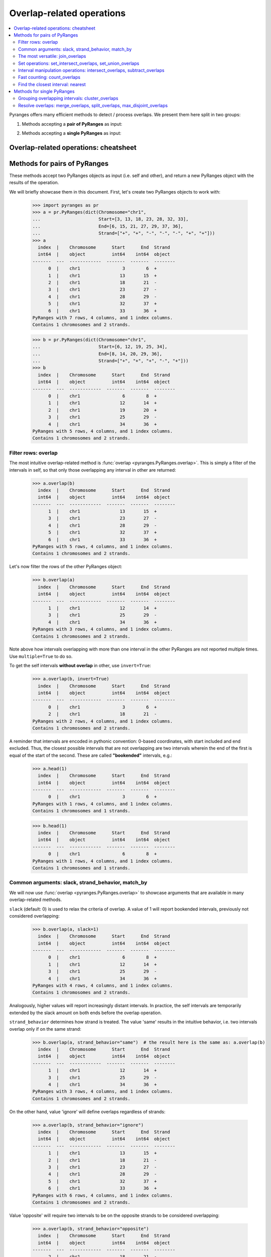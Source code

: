 Overlap-related operations
~~~~~~~~~~~~~~~~~~~~~~~~~~

.. contents::
   :local:
   :depth: 2



Pyranges offers many efficient methods to detect / process overlaps. We present them here split in two groups:

1. Methods accepting a **pair of PyRanges** as input:

.. autosummary::
    :toctree: _generated_hidden
    :template: custom_method_summary.rst

    pyranges.PyRanges.overlap
    pyranges.PyRanges.join_overlaps
    pyranges.PyRanges.set_intersect_overlaps
    pyranges.PyRanges.set_union_overlaps
    pyranges.PyRanges.intersect_overlaps
    pyranges.PyRanges.subtract_overlaps
    pyranges.PyRanges.count_overlaps
    pyranges.PyRanges.nearest

2. Methods accepting a **single PyRanges** as input:

.. autosummary::
    :toctree: _generated_hidden2
    :template: custom_method_summary.rst

    pyranges.PyRanges.cluster_overlaps
    pyranges.PyRanges.merge_overlaps
    pyranges.PyRanges.split_overlaps
    pyranges.PyRanges.max_disjoint_overlaps

Overlap-related operations: cheatsheet
======================================

.. image:: images/cheatsheet_overlap.png

Methods for pairs of PyRanges
=============================
These methods accept two PyRanges objects as input (i.e. self and other),
and return a new PyRanges object with the results of the operation.

We will briefly showcase them in this document. First, let's create two PyRanges objects to work with:

  >>> import pyranges as pr
  >>> a = pr.PyRanges(dict(Chromosome="chr1",
  ...                      Start=[3, 13, 18, 23, 28, 32, 33],
  ...                      End=[6, 15, 21, 27, 29, 37, 36],
  ...                      Strand=["+", "+", "-", "-", "-", "+", "+"]))
  >>> a
    index  |    Chromosome      Start      End  Strand
    int64  |    object          int64    int64  object
  -------  ---  ------------  -------  -------  --------
        0  |    chr1                3        6  +
        1  |    chr1               13       15  +
        2  |    chr1               18       21  -
        3  |    chr1               23       27  -
        4  |    chr1               28       29  -
        5  |    chr1               32       37  +
        6  |    chr1               33       36  +
  PyRanges with 7 rows, 4 columns, and 1 index columns.
  Contains 1 chromosomes and 2 strands.

  >>> b = pr.PyRanges(dict(Chromosome="chr1",
  ...                      Start=[6, 12, 19, 25, 34],
  ...                      End=[8, 14, 20, 29, 36],
  ...                      Strand=["+", "+", "+", "-", "+"]))
  >>> b
    index  |    Chromosome      Start      End  Strand
    int64  |    object          int64    int64  object
  -------  ---  ------------  -------  -------  --------
        0  |    chr1                6        8  +
        1  |    chr1               12       14  +
        2  |    chr1               19       20  +
        3  |    chr1               25       29  -
        4  |    chr1               34       36  +
  PyRanges with 5 rows, 4 columns, and 1 index columns.
  Contains 1 chromosomes and 2 strands.


Filter rows: overlap
--------------------

The most intuitive overlap-related method is :func:`overlap <pyranges.PyRanges.overlap>`.
This is simply a filter of the intervals in self, so that only those overlapping any interval in other are returned:

  >>> a.overlap(b)
    index  |    Chromosome      Start      End  Strand
    int64  |    object          int64    int64  object
  -------  ---  ------------  -------  -------  --------
        1  |    chr1               13       15  +
        3  |    chr1               23       27  -
        4  |    chr1               28       29  -
        5  |    chr1               32       37  +
        6  |    chr1               33       36  +
  PyRanges with 5 rows, 4 columns, and 1 index columns.
  Contains 1 chromosomes and 2 strands.

Let's now filter the rows of the other PyRanges object:

  >>> b.overlap(a)
    index  |    Chromosome      Start      End  Strand
    int64  |    object          int64    int64  object
  -------  ---  ------------  -------  -------  --------
        1  |    chr1               12       14  +
        3  |    chr1               25       29  -
        4  |    chr1               34       36  +
  PyRanges with 3 rows, 4 columns, and 1 index columns.
  Contains 1 chromosomes and 2 strands.

Note above how intervals overlapping with more than one interval in the other PyRanges are not reported multiple times.
Use ``multiple=True`` to do so.

To get the self intervals **without overlap** in other, use ``invert=True``:

  >>> a.overlap(b, invert=True)
    index  |    Chromosome      Start      End  Strand
    int64  |    object          int64    int64  object
  -------  ---  ------------  -------  -------  --------
	0  |    chr1                3        6  +
	2  |    chr1               18       21  -
  PyRanges with 2 rows, 4 columns, and 1 index columns.
  Contains 1 chromosomes and 2 strands.

A reminder that intervals are encoded in pythonic convention:
0-based coordinates, with start included and end excluded.
Thus, the closest possible intervals that are not overlapping are two intervals wherein
the end of the first is equal of the start of the second. These are called **"bookended"** intervals, e.g.:

  >>> a.head(1)
    index  |    Chromosome      Start      End  Strand
    int64  |    object          int64    int64  object
  -------  ---  ------------  -------  -------  --------
        0  |    chr1                3        6  +
  PyRanges with 1 rows, 4 columns, and 1 index columns.
  Contains 1 chromosomes and 1 strands.

  >>> b.head(1)
    index  |    Chromosome      Start      End  Strand
    int64  |    object          int64    int64  object
  -------  ---  ------------  -------  -------  --------
        0  |    chr1                6        8  +
  PyRanges with 1 rows, 4 columns, and 1 index columns.
  Contains 1 chromosomes and 1 strands.


Common arguments: slack, strand_behavior, match_by
--------------------------------------------------

We will now use :func:`overlap <pyranges.PyRanges.overlap>` to showcase arguments
that are available in many overlap-related methods.

``slack`` (default: 0) is used to relax the criteria of overlap.
A value of 1 will report bookended intervals, previously not considered overlapping:

  >>> b.overlap(a, slack=1)
    index  |    Chromosome      Start      End  Strand
    int64  |    object          int64    int64  object
  -------  ---  ------------  -------  -------  --------
	0  |    chr1                6        8  +
	1  |    chr1               12       14  +
	3  |    chr1               25       29  -
	4  |    chr1               34       36  +
  PyRanges with 4 rows, 4 columns, and 1 index columns.
  Contains 1 chromosomes and 2 strands.

Analogously, higher values will report  increasingly distant intervals.
In practice, the self intervals are temporarily extended by the slack amount on both ends before the overlap operation.

``strand_behavior`` determines how strand is treated.
The value 'same' results in the intuitive behavior, i.e. two intervals overlap only if on the same strand:

  >>> b.overlap(a, strand_behavior="same")  # the result here is the same as: a.overlap(b)
    index  |    Chromosome      Start      End  Strand
    int64  |    object          int64    int64  object
  -------  ---  ------------  -------  -------  --------
        1  |    chr1               12       14  +
        3  |    chr1               25       29  -
        4  |    chr1               34       36  +
  PyRanges with 3 rows, 4 columns, and 1 index columns.
  Contains 1 chromosomes and 2 strands.

On the other hand, value 'ignore' will define overlaps regardless of strands:

  >>> a.overlap(b, strand_behavior="ignore")
    index  |    Chromosome      Start      End  Strand
    int64  |    object          int64    int64  object
  -------  ---  ------------  -------  -------  --------
	1  |    chr1               13       15  +
	2  |    chr1               18       21  -
	3  |    chr1               23       27  -
	4  |    chr1               28       29  -
	5  |    chr1               32       37  +
	6  |    chr1               33       36  +
  PyRanges with 6 rows, 4 columns, and 1 index columns.
  Contains 1 chromosomes and 2 strands.

Value 'opposite' will require two intervals to be on the opposite strands to be considered overlapping:

  >>> a.overlap(b, strand_behavior="opposite")
    index  |    Chromosome      Start      End  Strand
    int64  |    object          int64    int64  object
  -------  ---  ------------  -------  -------  --------
	2  |    chr1               18       21  -
  PyRanges with 1 rows, 4 columns, and 1 index columns.
  Contains 1 chromosomes and 1 strands.

Naturally, values 'same' and 'opposite' can only be used when the PyRanges objects have
valid strand information, i.e. the Strand column is present and all its values are either '+' or '-':

  >>> b_unstranded = b.remove_strand()
  >>> b_unstranded
    index  |    Chromosome      Start      End
    int64  |    object          int64    int64
  -------  ---  ------------  -------  -------
        0  |    chr1                6        8
        1  |    chr1               12       14
        2  |    chr1               19       20
        3  |    chr1               25       29
        4  |    chr1               34       36
  PyRanges with 5 rows, 3 columns, and 1 index columns.
  Contains 1 chromosomes.

  >>> a.overlap(b_unstranded, strand_behavior="same")
  Traceback (most recent call last):
    ...
  ValueError: Can only do same strand operations when both PyRanges contain valid strand info.

See function :func:`strand_valid <pyranges.PyRanges.strand_valid>` for details, and
:func:`make_strand_valid <pyranges.PyRanges.make_strand_valid>` to convert non-standard strand values to standard ones.

The default value of ``strand_behavior`` is 'auto'.
This is transformed to 'same' if both PyRanges have valid strands, and to 'ignore' otherwise:

  >>> a.overlap(b).equals(
  ... a.overlap(b, strand_behavior='same') )
  True

  >>> a.overlap(b_unstranded).equals(
  ... a.overlap(b, strand_behavior='ignore') )
  True

Above, we leveraged method ``equals`` inherited from pandas Dataframe to compare table contents.


Note that the presence of any non-standard Strand value will result in strand being ignored for all rows.
When leading to potentially non-intuitive behavior, a warning is printed:

  >>> a_invalid = a.copy()
  >>> a_invalid.loc[2, 'Strand'] = "."
  >>> a_invalid
    index  |    Chromosome      Start      End  Strand
    int64  |    object          int64    int64  object
  -------  ---  ------------  -------  -------  --------
        0  |    chr1                3        6  +
        1  |    chr1               13       15  +
        2  |    chr1               18       21  .
        3  |    chr1               23       27  -
        4  |    chr1               28       29  -
        5  |    chr1               32       37  +
        6  |    chr1               33       36  +
  PyRanges with 7 rows, 4 columns, and 1 index columns.
  Contains 1 chromosomes and 3 strands (including non-genomic strands: .).

  >>> a_invalid.overlap(b)  # doctest: +SKIP
  <input>:1: UserWarning: overlap: 'auto' strand_behavior treated as ignore due to invalid Strand values. Please use strand_behavior=ignore
    index  |    Chromosome      Start      End  Strand
    int64  |    object          int64    int64  object
  -------  ---  ------------  -------  -------  --------
        1  |    chr1               13       15  +
        2  |    chr1               18       21  .
        3  |    chr1               23       27  -
        4  |    chr1               28       29  -
        5  |    chr1               32       37  +
        6  |    chr1               33       36  +
  PyRanges with 6 rows, 4 columns, and 1 index columns.
  Contains 1 chromosomes and 3 strands (including non-genomic strands: .).


Finally, argument ``match_by`` can be used to specify additional columns whose values must match for two intervals
to be considered overlapping.
For example, let's add a column to both objects to mark intervals whose Start is an odd number, then
use this column to filter the overlaps:

  >>> a2 = a.assign(odd = lambda x:x.Start % 2 )
  >>> a2
    index  |    Chromosome      Start      End  Strand        odd
    int64  |    object          int64    int64  object      int64
  -------  ---  ------------  -------  -------  --------  -------
        0  |    chr1                3        6  +               1
        1  |    chr1               13       15  +               1
        2  |    chr1               18       21  -               0
        3  |    chr1               23       27  -               1
        4  |    chr1               28       29  -               0
        5  |    chr1               32       37  +               0
        6  |    chr1               33       36  +               1
  PyRanges with 7 rows, 5 columns, and 1 index columns.
  Contains 1 chromosomes and 2 strands.

  >>> b2 = b.assign(odd = lambda x:x.Start % 2 )
  >>> b2
    index  |    Chromosome      Start      End  Strand        odd
    int64  |    object          int64    int64  object      int64
  -------  ---  ------------  -------  -------  --------  -------
        0  |    chr1                6        8  +               0
        1  |    chr1               12       14  +               0
        2  |    chr1               19       20  +               1
        3  |    chr1               25       29  -               1
        4  |    chr1               34       36  +               0
  PyRanges with 5 rows, 5 columns, and 1 index columns.
  Contains 1 chromosomes and 2 strands.


  >>> a2.overlap(b2, match_by='odd')
    index  |    Chromosome      Start      End  Strand        odd
    int64  |    object          int64    int64  object      int64
  -------  ---  ------------  -------  -------  --------  -------
        3  |    chr1               23       27  -               1
        5  |    chr1               32       37  +               0
  PyRanges with 2 rows, 5 columns, and 1 index columns.
  Contains 1 chromosomes and 2 strands.


The most versatile: join_overlaps
---------------------------------

The most versatile overlap-related method for pairs of PyRanges is :func:`join_overlaps <pyranges.PyRanges.join_overlaps>`.
This method is analogous to a SQL join operation, but rather than matching rows in two tables through a common key,
they are matched in virtue of their overlap.

This function searches for overlaps between the intervals in self and other, and reports in output the full
information related to the input intervals. The returned PyRanges object will have a number of rows equal to the
number of overlaps found, and the columns will be the union of the columns of self and other, using a suffix
to differentiate columns in other which are present with the same name in the self PyRanges, like Start and End:

  >>> a.join_overlaps(b)
    index  |    Chromosome      Start      End  Strand      Start_b    End_b
    int64  |    object          int64    int64  object        int64    int64
  -------  ---  ------------  -------  -------  --------  ---------  -------
        1  |    chr1               13       15  +                12       14
        3  |    chr1               23       27  -                25       29
        4  |    chr1               28       29  -                25       29
        5  |    chr1               32       37  +                34       36
        6  |    chr1               33       36  +                34       36
  PyRanges with 5 rows, 6 columns, and 1 index columns.
  Contains 1 chromosomes and 2 strands.

In contrast to
This method is analogous to a SQL join operation, but rather than matching rows in two tables through a common key,
they are matched in virtue of their overlap.

This function searches for overlaps between the intervals in self and other, and reports in output the full
information related to the input intervals. The returned PyRanges object will have a number of rows equal to the
number of overlaps found, and the columns will be the union of the columns of self and other, using a suffix
to differentiate columns in other which are present with the same name in the self PyRanges, like Start and End:

  >>> a.join_overlaps(b)
    index  |    Chromosome      Start      End  Strand      Start_b    End_b
    int64  |    object          int64    int64  object        int64    int64
  -------  ---  ------------  -------  -------  --------  ---------  -------
        1  |    chr1               13       15  +                12       14
        3  |    chr1               23       27  -                25       29
        4  |    chr1               28       29  -                25       29
        5  |    chr1               32       37  +                34       36
        6  |    chr1               33       36  +                34       36
  PyRanges with 5 rows, 6 columns, and 1 index columns.
  Contains 1 chromosomes and 2 strands.

In contrast to
This method is analogous to a SQL join operation, but rather than matching rows in two tables through a common key,
they are matched in virtue of their overlap.

This function searches for overlaps between the intervals in self and other, and reports in output the full
information related to the input intervals. The returned PyRanges object will have a number of rows equal to the
number of overlaps found, and the columns will be the union of the columns of self and other, using a suffix
to differentiate columns in other which are present with the same name in the self PyRanges, like Start and End:

  >>> a.join_overlaps(b)
    index  |    Chromosome      Start      End  Strand      Start_b    End_b
    int64  |    object          int64    int64  object        int64    int64
  -------  ---  ------------  -------  -------  --------  ---------  -------
        1  |    chr1               13       15  +                12       14
        3  |    chr1               23       27  -                25       29
        4  |    chr1               28       29  -                25       29
        5  |    chr1               32       37  +                34       36
        6  |    chr1               33       36  +                34       36
  PyRanges with 5 rows, 6 columns, and 1 index columns.
  Contains 1 chromosomes and 2 strands.

In contrast to :func:`overlap <pyranges.PyRanges.overlap>`, a row is returned per overlap, so
if an interval in self overlaps with more than one interval in other, it will be reported multiple times,
resulting in index duplicates (see below); you may call .reset_index() to correct this.

  >>> b.join_overlaps(a)
    index  |    Chromosome      Start      End  Strand      Start_b    End_b
    int64  |    object          int64    int64  object        int64    int64
  -------  ---  ------------  -------  -------  --------  ---------  -------
        1  |    chr1               12       14  +                13       15
        3  |    chr1               25       29  -                23       27
        3  |    chr1               25       29  -                28       29
        4  |    chr1               34       36  +                32       37
        4  |    chr1               34       36  +                33       36
  PyRanges with 5 rows, 6 columns, and 1 index columns (with 2 index duplicates).
  Contains 1 chromosomes and 2 strands.

Like all overlap-related methods accepting two PyRanges as input,
:func:`join_overlaps <pyranges.PyRanges.join_overlaps>`
accepts the ``strand_behavior`` argument. If Strand is not used to determine overlaps, it will
be returned for both PyRanges:

  >>> a.join_overlaps(b, strand_behavior="ignore")
    index  |    Chromosome      Start      End  Strand      Start_b    End_b  Strand_b
    int64  |    object          int64    int64  object        int64    int64  object
  -------  ---  ------------  -------  -------  --------  ---------  -------  ----------
        1  |    chr1               13       15  +                12       14  +
        2  |    chr1               18       21  -                19       20  +
        3  |    chr1               23       27  -                25       29  -
        4  |    chr1               28       29  -                25       29  -
        5  |    chr1               32       37  +                34       36  +
        6  |    chr1               33       36  +                34       36  +
  PyRanges with 6 rows, 7 columns, and 1 index columns.
  Contains 1 chromosomes and 2 strands.

``slack`` and ``match_by`` arguments are also available, e.g.:

  >>> a2.join_overlaps(b2, match_by='odd')
    index  |    Chromosome      Start      End  Strand        odd    Start_b    End_b
    int64  |    object          int64    int64  object      int64      int64    int64
  -------  ---  ------------  -------  -------  --------  -------  ---------  -------
        3  |    chr1               23       27  -               1         25       29
        5  |    chr1               32       37  +               0         34       36
  PyRanges with 2 rows, 7 columns, and 1 index columns.
  Contains 1 chromosomes and 2 strands.

  >>> a2.join_overlaps(b2, match_by='odd', slack=5)
    index  |    Chromosome      Start      End  Strand        odd    Start_b    End_b
    int64  |    object          int64    int64  object      int64      int64    int64
  -------  ---  ------------  -------  -------  --------  -------  ---------  -------
        1  |    chr1               13       15  +               1         19       20
        3  |    chr1               23       27  -               1         25       29
        5  |    chr1               32       37  +               0         34       36
  PyRanges with 3 rows, 7 columns, and 1 index columns.
  Contains 1 chromosomes and 2 strands.

Pyranges provides method

  >>> a2.join_overlaps(b2, match_by='odd')
    index  |    Chromosome      Start      End  Strand        odd    Start_b    End_b
    int64  |    object          int64    int64  object      int64      int64    int64
  -------  ---  ------------  -------  -------  --------  -------  ---------  -------
        3  |    chr1               23       27  -               1         25       29
        5  |    chr1               32       37  +               0         34       36
  PyRanges with 2 rows, 7 columns, and 1 index columns.
  Contains 1 chromosomes and 2 strands.

  >>> a2.join_overlaps(b2, match_by='odd', slack=5)
    index  |    Chromosome      Start      End  Strand        odd    Start_b    End_b
    int64  |    object          int64    int64  object      int64      int64    int64
  -------  ---  ------------  -------  -------  --------  -------  ---------  -------
        1  |    chr1               13       15  +               1         19       20
        3  |    chr1               23       27  -               1         25       29
        5  |    chr1               32       37  +               0         34       36
  PyRanges with 3 rows, 7 columns, and 1 index columns.
  Contains 1 chromosomes and 2 strands.

Pyranges provides method

  >>> a2.join_overlaps(b2, match_by='odd')
    index  |    Chromosome      Start      End  Strand        odd    Start_b    End_b
    int64  |    object          int64    int64  object      int64      int64    int64
  -------  ---  ------------  -------  -------  --------  -------  ---------  -------
        3  |    chr1               23       27  -               1         25       29
        5  |    chr1               32       37  +               0         34       36
  PyRanges with 2 rows, 7 columns, and 1 index columns.
  Contains 1 chromosomes and 2 strands.

  >>> a2.join_overlaps(b2, match_by='odd', slack=5)
    index  |    Chromosome      Start      End  Strand        odd    Start_b    End_b
    int64  |    object          int64    int64  object      int64      int64    int64
  -------  ---  ------------  -------  -------  --------  -------  ---------  -------
        1  |    chr1               13       15  +               1         19       20
        3  |    chr1               23       27  -               1         25       29
        5  |    chr1               32       37  +               0         34       36
  PyRanges with 3 rows, 7 columns, and 1 index columns.
  Contains 1 chromosomes and 2 strands.

Pyranges provides method

  >>> a2.join_overlaps(b2, match_by='odd')
    index  |    Chromosome      Start      End  Strand        odd    Start_b    End_b
    int64  |    object          int64    int64  object      int64      int64    int64
  -------  ---  ------------  -------  -------  --------  -------  ---------  -------
        3  |    chr1               23       27  -               1         25       29
        5  |    chr1               32       37  +               0         34       36
  PyRanges with 2 rows, 7 columns, and 1 index columns.
  Contains 1 chromosomes and 2 strands.

  >>> a2.join_overlaps(b2, match_by='odd', slack=5)
    index  |    Chromosome      Start      End  Strand        odd    Start_b    End_b
    int64  |    object          int64    int64  object      int64      int64    int64
  -------  ---  ------------  -------  -------  --------  -------  ---------  -------
        1  |    chr1               13       15  +               1         19       20
        3  |    chr1               23       27  -               1         25       29
        5  |    chr1               32       37  +               0         34       36
  PyRanges with 3 rows, 7 columns, and 1 index columns.
  Contains 1 chromosomes and 2 strands.

Pyranges provides method

  >>> a2.join_overlaps(b2, match_by='odd')
    index  |    Chromosome      Start      End  Strand        odd    Start_b    End_b
    int64  |    object          int64    int64  object      int64      int64    int64
  -------  ---  ------------  -------  -------  --------  -------  ---------  -------
        3  |    chr1               23       27  -               1         25       29
        5  |    chr1               32       37  +               0         34       36
  PyRanges with 2 rows, 7 columns, and 1 index columns.
  Contains 1 chromosomes and 2 strands.

  >>> a2.join_overlaps(b2, match_by='odd', slack=5)
    index  |    Chromosome      Start      End  Strand        odd    Start_b    End_b
    int64  |    object          int64    int64  object      int64      int64    int64
  -------  ---  ------------  -------  -------  --------  -------  ---------  -------
        1  |    chr1               13       15  +               1         19       20
        3  |    chr1               23       27  -               1         25       29
        5  |    chr1               32       37  +               0         34       36
  PyRanges with 3 rows, 7 columns, and 1 index columns.
  Contains 1 chromosomes and 2 strands.

Pyranges provides method :func:`combine_interval_columns <pyranges.PyRanges.combine_interval_columns>`
to post-process the output of :func:`join_overlaps <pyranges.PyRanges.join_overlaps>`
and aggregate the coordinates of the overlapping intervals in Start and End columns.
For example, this allows to obtain the union of the overlapping intervals:

  >>> a2.join_overlaps(b2, match_by='odd', slack=5).combine_interval_columns('union')
    index  |    Chromosome      Start      End  Strand        odd
    int64  |    object          int64    int64  object      int64
  -------  ---  ------------  -------  -------  --------  -------
        1  |    chr1               13       20  +               1
        3  |    chr1               23       29  -               1
        5  |    chr1               32       37  +               0
  PyRanges with 3 rows, 5 columns, and 1 index columns.
  Contains 1 chromosomes and 2 strands.


:func:`join_overlaps <pyranges.PyRanges.join_overlaps>` is one of most versatile methods in PyRanges, since it
retains the full information of the two input PyRanges objects.
Nevertheless, more efficient alternative methods are available for specific use cases, detailed below.

Set operations: set_intersect_overlaps, set_union_overlaps
----------------------------------------------------------

Pyranges offers efficient methods based on the concept of set operations in mathematics. These are useful
when the user is interested in the intervals themselves, rather than in the full information (i.e. metadata)
of the input intervals.


Method :func:`set_intersect_overlaps <pyranges.PyRanges.set_intersect_overlaps>`, allows to obtain the genomic regions
present in both PyRanges:

  >>> a.set_intersect_overlaps(b)
    index  |    Chromosome      Start      End  Strand
    int64  |    object          int64    int64  object
  -------  ---  ------------  -------  -------  --------
        0  |    chr1               13       14  +
        1  |    chr1               34       36  +
        2  |    chr1               25       27  -
        3  |    chr1               28       29  -
  PyRanges with 4 rows, 4 columns, and 1 index columns.
  Contains 1 chromosomes and 2 strands.

  >>> a.set_intersect_overlaps(b, strand_behavior="ignore")
    index  |    Chromosome      Start      End
    int64  |    object          int64    int64
  -------  ---  ------------  -------  -------
        0  |    chr1               13       14
        1  |    chr1               19       20
        2  |    chr1               25       27
        3  |    chr1               28       29
        4  |    chr1               34       36
  PyRanges with 5 rows, 3 columns, and 1 index columns.
  Contains 1 chromosomes.

The regions reported may be part of any interval in the two PyRanges. All metadata columns are dropped:

  >>> a2.set_intersect_overlaps(b2).columns  # see above: a2 and b2 had the 'odd' column
  Index(['Chromosome', 'Start', 'End', 'Strand'], dtype='object')

Analogously, method :func:`set_union_overlaps <pyranges.PyRanges.set_union_overlaps>` allows to obtain the genomic regions that
are present in at least one of the PyRanges:

  >>> a.set_union_overlaps(b)
    index  |    Chromosome      Start      End  Strand
    int64  |    object          int64    int64  object
  -------  ---  ------------  -------  -------  --------
        0  |    chr1                3        6  +
        1  |    chr1                6        8  +
        2  |    chr1               12       15  +
        3  |    chr1               19       20  +
        4  |    chr1               32       37  +
        5  |    chr1               18       21  -
        6  |    chr1               23       29  -
  PyRanges with 7 rows, 4 columns, and 1 index columns.
  Contains 1 chromosomes and 2 strands.

  >>> a2.set_union_overlaps(b2, strand_behavior='ignore')
    index  |    Chromosome      Start      End
    int64  |    object          int64    int64
  -------  ---  ------------  -------  -------
        0  |    chr1                3        6
        1  |    chr1                6        8
        2  |    chr1               12       15
        3  |    chr1               18       21
        4  |    chr1               23       29
        5  |    chr1               32       37
  PyRanges with 6 rows, 3 columns, and 1 index columns.
  Contains 1 chromosomes.

Interval manipulation operations: intersect_overlaps, subtract_overlaps
-----------------------------------------------------------------------
Set operations do not preserve input metadata.
:func:`join_overlaps <pyranges.PyRanges.join_overlaps>` preserve metadata of both PyRanges, but is less efficient.
Pyranges also offers methods that preserve the metadata in self, but not in other.
Specifically, method :func:`intersect_overlaps <pyranges.PyRanges.intersect_overlaps>` allows to obtain the intervals in self that overlap
with any interval in other. It is similar to :func:`overlap <pyranges.PyRanges.overlap>`, but here coordinates
are modified to return only the actual overlaps:

  >>> a2.intersect_overlaps(b)
    index  |    Chromosome      Start      End  Strand        odd
    int64  |    object          int64    int64  object      int64
  -------  ---  ------------  -------  -------  --------  -------
        1  |    chr1               13       14  +               1
        3  |    chr1               25       27  -               1
        4  |    chr1               28       29  -               0
        5  |    chr1               34       36  +               0
        6  |    chr1               34       36  +               1
  PyRanges with 5 rows, 5 columns, and 1 index columns.
  Contains 1 chromosomes and 2 strands.

  >>> a2.intersect_overlaps(b2, strand_behavior='ignore', match_by='odd')
    index  |    Chromosome      Start      End  Strand        odd
    int64  |    object          int64    int64  object      int64
  -------  ---  ------------  -------  -------  --------  -------
        3  |    chr1               25       27  -               1
        5  |    chr1               34       36  +               0
  PyRanges with 2 rows, 5 columns, and 1 index columns.
  Contains 1 chromosomes and 2 strands.

Method :func:`subtract_overlaps <pyranges.PyRanges.subtract_overlaps>` allows to obtain the portions of intervals in self
that do not overlap any interval in other:

  >>> a2.subtract_overlaps(b).sort_values('Start')
    index  |    Chromosome      Start      End  Strand        odd
    int64  |    object          int64    int64  object      int64
  -------  ---  ------------  -------  -------  --------  -------
        0  |    chr1                3        6  +               1
        1  |    chr1               14       15  +               1
        2  |    chr1               18       21  -               0
        3  |    chr1               23       25  -               1
        5  |    chr1               32       34  +               0
        6  |    chr1               33       34  +               1
        5  |    chr1               36       37  +               0
  PyRanges with 7 rows, 5 columns, and 1 index columns (with 1 index duplicates).
  Contains 1 chromosomes and 2 strands.


  >>> a2.subtract_overlaps(b, strand_behavior='ignore').sort_values('Start')
    index  |    Chromosome      Start      End  Strand        odd
    int64  |    object          int64    int64  object      int64
  -------  ---  ------------  -------  -------  --------  -------
        0  |    chr1                3        6  +               1
        1  |    chr1               14       15  +               1
        2  |    chr1               18       19  -               0
        2  |    chr1               20       21  -               0
        3  |    chr1               23       25  -               1
        5  |    chr1               32       34  +               0
        6  |    chr1               33       34  +               1
        5  |    chr1               36       37  +               0
  PyRanges with 8 rows, 5 columns, and 1 index columns (with 2 index duplicates).
  Contains 1 chromosomes and 2 strands.

Fast counting: count_overlaps
-----------------------------

Method :func:`count_overlaps <pyranges.PyRanges.count_overlaps>` allows to count, for each interval in self,
the number of intervals in other that overlaps with it.
Input coordinates are not modified, and a new column is added:

  >>> a2.count_overlaps(b) # using a2 to show the 'odd' column is preserved
    index  |    Chromosome      Start      End  Strand        odd     Count
    int64  |    object          int64    int64  object      int64    uint32
  -------  ---  ------------  -------  -------  --------  -------  --------
	0  |    chr1                3        6  +               1         0
	1  |    chr1               13       15  +               1         1
	2  |    chr1               18       21  -               0         0
	3  |    chr1               23       27  -               1         1
	4  |    chr1               28       29  -               0         1
	5  |    chr1               32       37  +               0         1
	6  |    chr1               33       36  +               1         1
  PyRanges with 7 rows, 6 columns, and 1 index columns.
  Contains 1 chromosomes and 2 strands.

Arguments ``strand_behavior`` and ``match_by`` are available:

  >>> a.count_overlaps(b, strand_behavior='ignore')
    index  |    Chromosome      Start      End  Strand       Count
    int64  |    object          int64    int64  object      uint32
  -------  ---  ------------  -------  -------  --------  --------
	0  |    chr1                3        6  +                0
	1  |    chr1               13       15  +                1
	2  |    chr1               18       21  -                1
	3  |    chr1               23       27  -                1
	4  |    chr1               28       29  -                1
	5  |    chr1               32       37  +                1
	6  |    chr1               33       36  +                1
  PyRanges with 7 rows, 5 columns, and 1 index columns.
  Contains 1 chromosomes and 2 strands.


  >>> a2.count_overlaps(b2, strand_behavior='ignore', match_by='odd')
    index  |    Chromosome      Start      End  Strand        odd     Count
    int64  |    object          int64    int64  object      int64    uint32
  -------  ---  ------------  -------  -------  --------  -------  --------
	0  |    chr1                3        6  +               1         0
	1  |    chr1               13       15  +               1         0
	2  |    chr1               18       21  -               0         0
	3  |    chr1               23       27  -               1         1
	4  |    chr1               28       29  -               0         0
	5  |    chr1               32       37  +               0         1
	6  |    chr1               33       36  +               1         0
  PyRanges with 7 rows, 6 columns, and 1 index columns.
  Contains 1 chromosomes and 2 strands.

  Advanced metrics (e.g. interval fraction covered by overlap)
  can be computed using the :func:`compute_interval_metrics <pyranges.PyRanges.compute_interval_metrics>`
  function, which is run on the output of :func:`join_range <pyranges.PyRanges.join_overlaps>`:

  >>> a.join_overlaps(b, strand_behavior='ignore').compute_interval_metrics('fraction')
    index  |    Chromosome      Start      End  Strand      Start_b    End_b  Strand_b      fraction
    int64  |    object          int64    int64  object        int64    int64  object         float64
  -------  ---  ------------  -------  -------  --------  ---------  -------  ----------  ----------
	1  |    chr1               13       15  +                12       14  +             0.5
	2  |    chr1               18       21  -                19       20  +             0.333333
	3  |    chr1               23       27  -                25       29  -             0.5
	4  |    chr1               28       29  -                25       29  -             1
	5  |    chr1               32       37  +                34       36  +             0.4
	6  |    chr1               33       36  +                34       36  +             0.666667
  PyRanges with 6 rows, 8 columns, and 1 index columns.
  Contains 1 chromosomes and 2 strands.


Find the closest interval: nearest
----------------------------------

Method :func:`nearest <pyranges.PyRanges.nearest>` allows to find the closest interval in other for each interval
in self:

  >>> a.nearest(b)
    index  |    Chromosome      Start      End  Strand    Chromosome_b      Start_b    End_b  Strand_b      Distance
    int64  |    object          int64    int64  object    object              int64    int64  object           int64
  -------  ---  ------------  -------  -------  --------  --------------  ---------  -------  ----------  ----------
	0  |    chr1                3        6  +         chr1                    6        8  +                    1
	1  |    chr1               13       15  +         chr1                   12       14  +                    0
	2  |    chr1               18       21  -         chr1                   25       29  -                    5
	3  |    chr1               23       27  -         chr1                   25       29  -                    0
	4  |    chr1               28       29  -         chr1                   25       29  -                    0
	5  |    chr1               32       37  +         chr1                   34       36  +                    0
	6  |    chr1               33       36  +         chr1                   34       36  +                    0
  PyRanges with 7 rows, 9 columns, and 1 index columns.
  Contains 1 chromosomes and 2 strands.

The output format is similar to :func:`join_overlaps <pyranges.PyRanges.join_overlaps>`.
Note the "Distance" column, which reports the distance between the intervals in self and other.

In case you want to find the nearest interval which does not overlap with each self interval, use
``exclude_overlaps=True``:

  >>> a.nearest(b, exclude_overlaps=True)
    index  |    Chromosome      Start      End  Strand    Chromosome_b      Start_b    End_b  Strand_b      Distance
    int64  |    object          int64    int64  object    object              int64    int64  object           int64
  -------  ---  ------------  -------  -------  --------  --------------  ---------  -------  ----------  ----------
	0  |    chr1                3        6  +         chr1                    6        8  +                    1
	1  |    chr1               13       15  +         chr1                   19       20  +                    5
	2  |    chr1               18       21  -         chr1                   25       29  -                    5
	5  |    chr1               32       37  +         chr1                   19       20  +                   13
	6  |    chr1               33       36  +         chr1                   19       20  +                   14
  PyRanges with 5 rows, 9 columns, and 1 index columns.
  Contains 1 chromosomes and 2 strands.

The :func:`nearest <pyranges.PyRanges.nearest>` method also accepts the ``strand_behavior`` argument:

  >>> a.nearest(b, strand_behavior='ignore', exclude_overlaps=True)
    index  |    Chromosome      Start      End  Strand    Chromosome_b      Start_b    End_b  Strand_b      Distance
    int64  |    object          int64    int64  object    object              int64    int64  object           int64
  -------  ---  ------------  -------  -------  --------  --------------  ---------  -------  ----------  ----------
	0  |    chr1                3        6  +         chr1                    6        8  +                    1
	1  |    chr1               13       15  +         chr1                   19       20  +                    5
	2  |    chr1               18       21  -         chr1                   12       14  +                    5
	2  |    chr1               18       21  -         chr1                   25       29  -                    5
	3  |    chr1               23       27  -         chr1                   19       20  +                    4
	4  |    chr1               28       29  -         chr1                   34       36  +                    6
	5  |    chr1               32       37  +         chr1                   25       29  -                    4
	6  |    chr1               33       36  +         chr1                   25       29  -                    5
  PyRanges with 8 rows, 9 columns, and 1 index columns (with 1 index duplicates).
  Contains 1 chromosomes and 2 strands.


Methods for single PyRanges
===========================

These overlap-related methods return a modified version of the input PyRanges object (self).
We will showcase them with this data:

  >>> c = pr.PyRanges(dict(Chromosome="chr1",
  ...                      Start=[1, 4, 10, 12, 19, 20, 24, 28],
  ...                      End=[5, 7, 14, 16, 27, 22, 25, 30],
  ...                      Strand=["+", "+", "+", "-", "+", "+", "+", "+"]))
  >>> c
    index  |    Chromosome      Start      End  Strand
    int64  |    object          int64    int64  object
  -------  ---  ------------  -------  -------  --------
        0  |    chr1                1        5  +
        1  |    chr1                4        7  +
        2  |    chr1               10       14  +
        3  |    chr1               12       16  -
        4  |    chr1               19       27  +
        5  |    chr1               20       22  +
        6  |    chr1               24       25  +
        7  |    chr1               28       30  +
  PyRanges with 8 rows, 4 columns, and 1 index columns.
  Contains 1 chromosomes and 2 strands.


Grouping overlapping intervals: cluster_overlaps
------------------------------------------------
The most flexible method in this category is :func:`cluster_overlaps <pyranges.PyRanges.cluster_overlaps>`.
This function will detect overlaps among intervals in self, and assign a cluster identifier
to each group of overlapping intervals. The object returned is identical to the input,
with an additional column "Cluster" containing the cluster identifier:

  >>> c.cluster_overlaps()
    index  |    Chromosome      Start      End  Strand      Cluster
    int64  |    object          int64    int64  object       uint32
  -------  ---  ------------  -------  -------  --------  ---------
	0  |    chr1                1        5  +                 0
	1  |    chr1                4        7  +                 0
	2  |    chr1               10       14  +                 1
	4  |    chr1               19       27  +                 2
	5  |    chr1               20       22  +                 2
	6  |    chr1               24       25  +                 2
	7  |    chr1               28       30  +                 3
	3  |    chr1               12       16  -                 5
  PyRanges with 8 rows, 5 columns, and 1 index columns.
  Contains 1 chromosomes and 2 strands.

Note that clusters 1 and 2 are kept separated only because of strand.
We introduce argument ``use_strand``, accepted by all overlap-related methods for single PyRanges.
When set to False, strand is ignored for overlap detection:

  >>> c.cluster_overlaps(use_strand=False)
    index  |    Chromosome      Start      End  Strand      Cluster
    int64  |    object          int64    int64  object       uint32
  -------  ---  ------------  -------  -------  --------  ---------
	0  |    chr1                1        5  +                 0
	1  |    chr1                4        7  +                 0
	2  |    chr1               10       14  +                 1
	3  |    chr1               12       16  -                 1
	4  |    chr1               19       27  +                 2
	5  |    chr1               20       22  +                 2
	6  |    chr1               24       25  +                 2
	7  |    chr1               28       30  +                 3
  PyRanges with 8 rows, 5 columns, and 1 index columns.
  Contains 1 chromosomes and 2 strands.

The default value of argument ``use_strand`` is 'auto', which is interpreted as True if the PyRanges object
has valid strand information, and False otherwise.

Note that cluster 2 contain intervals with indices 5 and 6 which do not directly overlap,
but they both overlap with the interval with index 4. (More generally, a cluster is a connected
component of the overlap graph, where two intervals are connected if they overlap directly.)

Argument ``cluster_column`` controls the name of the column containing the cluster identifier.
Also, argument ``slack`` is also available here, and it is analogous to its use in methods for pairs of PyRanges.
Its default value is 0. With ``slack=1``, bookended intervals are placed in the same cluster.
With ``slack=2``, intervals that are distant at the most 1 bp are placed in the same cluster,
like those with index 4 and 7 above; and so on.

  >>> c2 = c.cluster_overlaps(slack=2, use_strand=False, cluster_column='myClust')
  >>> c2
    index  |    Chromosome      Start      End  Strand      myClust
    int64  |    object          int64    int64  object       uint32
  -------  ---  ------------  -------  -------  --------  ---------
	0  |    chr1                1        5  +                 0
	1  |    chr1                4        7  +                 0
	2  |    chr1               10       14  +                 1
	3  |    chr1               12       16  -                 1
	4  |    chr1               19       27  +                 2
	5  |    chr1               20       22  +                 2
	6  |    chr1               24       25  +                 2
	7  |    chr1               28       30  +                 2
  PyRanges with 8 rows, 5 columns, and 1 index columns.
  Contains 1 chromosomes and 2 strands.

Argument ``match_by`` is also available.
Only intervals with the same value in the specified column will be considered for overlap detection.
Let's add a gene column to the PyRanges object and compare "Cluster" results with the previous column "myClust":

  >>> c2['gene'] = ['abc'[s % 3] for s in c2.Start] # arbitrary gene assignment
  >>> c2.cluster_overlaps(slack=2, use_strand=False, match_by='gene')
    index  |    Chromosome      Start      End  Strand      myClust  gene        Cluster
    int64  |    object          int64    int64  object       uint32  object       uint32
  -------  ---  ------------  -------  -------  --------  ---------  --------  ---------
	3  |    chr1               12       16  -                 1  a                 0
	6  |    chr1               24       25  +                 2  a                 1
	0  |    chr1                1        5  +                 0  b                 3
	1  |    chr1                4        7  +                 0  b                 3
	2  |    chr1               10       14  +                 1  b                 4
	4  |    chr1               19       27  +                 2  b                 5
	7  |    chr1               28       30  +                 2  b                 5
	5  |    chr1               20       22  +                 2  c                 7
  PyRanges with 8 rows, 7 columns, and 1 index columns.
  Contains 1 chromosomes and 2 strands.


Resolve overlaps: merge_overlaps, split_overlaps, max_disjoint_overlaps
-----------------------------------------------------------------------
Various methods exists to obtain a PyRanges object without internal overlaps.

Method :func:`merge_overlaps <pyranges.PyRanges.merge_overlaps>`
allows to merge overlapping intervals in self.
In practice, this function returns the union of all intervals in self.
All metadata columns are dropped:

  >>> c.merge_overlaps()
    index  |    Chromosome      Start      End  Strand
    int64  |    object          int64    int64  object
  -------  ---  ------------  -------  -------  --------
        0  |    chr1                1        7  +
        1  |    chr1               10       14  +
        2  |    chr1               19       27  +
        3  |    chr1               28       30  +
        4  |    chr1               12       16  -
  PyRanges with 5 rows, 4 columns, and 1 index columns.
  Contains 1 chromosomes and 2 strands.

As before, both ``slack`` and ``use_strand`` are supported:

  >>> c.merge_overlaps(slack=2)
    index  |    Chromosome      Start      End  Strand
    int64  |    object          int64    int64  object
  -------  ---  ------------  -------  -------  --------
        0  |    chr1                1        7  +
        1  |    chr1               10       14  +
        2  |    chr1               19       30  +
        3  |    chr1               12       16  -
  PyRanges with 4 rows, 4 columns, and 1 index columns.
  Contains 1 chromosomes and 2 strands.

Note that Strand is not reported when ``use_strand`` is set to False:

  >>> c.merge_overlaps(slack=2, use_strand=False)
    index  |    Chromosome      Start      End
    int64  |    object          int64    int64
  -------  ---  ------------  -------  -------
        0  |    chr1                1        7
        1  |    chr1               10       16
        2  |    chr1               19       30
  PyRanges with 3 rows, 3 columns, and 1 index columns.
  Contains 1 chromosomes.

On the other hand, method :func:`split_overlaps <pyranges.PyRanges.split_overlaps>` allows
to split intervals in self
at the position of overlaps, leaving as many bookended intervals as necessary to avoid overlaps.
This function drops metadata, too:

  >>> pr.options.set_option('max_rows_to_show', 12) # to see all rows
  >>> c.split_overlaps()
    index  |    Chromosome      Start      End  Strand
    int64  |    object          int64    int64  object
  -------  ---  ------------  -------  -------  --------
	0  |    chr1                1        4  +
	1  |    chr1                4        5  +
	2  |    chr1                5        7  +
	3  |    chr1               10       14  +
	4  |    chr1               19       20  +
	5  |    chr1               20       22  +
	6  |    chr1               22       24  +
	7  |    chr1               24       25  +
	8  |    chr1               25       27  +
	9  |    chr1               28       30  +
       10  |    chr1               12       16  -
  PyRanges with 11 rows, 4 columns, and 1 index columns.
  Contains 1 chromosomes and 2 strands.

Function :func:`max_disjoint_overlaps <pyranges.PyRanges.max_disjoint_overlaps>` also returns a set of non-overlapping intervals.
In this case, however, input intervals are not modified, just filtered.
The intervals to return are chosen to maximize the number of intervals in the output.
The usual arguments (e.g. ``use_strand``) are available:


  >>> pr.options.reset_options()
  >>> c2.max_disjoint_overlaps(use_strand=False) # using c2 to show that metadata is retained
    index  |    Chromosome      Start      End  Strand      myClust  gene
    int64  |    object          int64    int64  object       uint32  object
  -------  ---  ------------  -------  -------  --------  ---------  --------
        0  |    chr1                1        5  +                 0  b
        2  |    chr1               10       14  +                 1  b
        4  |    chr1               19       27  +                 2  b
        7  |    chr1               28       30  +                 2  b
  PyRanges with 4 rows, 6 columns, and 1 index columns.
  Contains 1 chromosomes and 1 strands.

